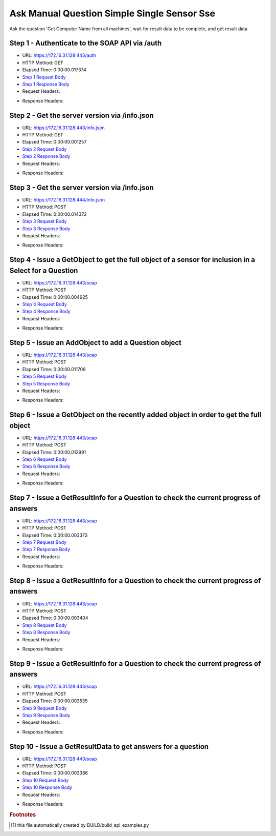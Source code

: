 
Ask Manual Question Simple Single Sensor Sse
==========================================================================================

Ask the question 'Get Computer Name from all machines', wait for result data to be complete, and get result data


Step 1 - Authenticate to the SOAP API via /auth
------------------------------------------------------------------------------------------------------------------------------------------------------------------------------------------------------------------------------------------------------------------------------------------------------------------------------------------------------------------------------------------------------------

* URL: https://172.16.31.128:443/auth
* HTTP Method: GET
* Elapsed Time: 0:00:00.017374
* `Step 1 Request Body <../../_static/soap_outputs/6.2.314.3321/ask_manual_question_simple_single_sensor_sse_step_1_request.txt>`_
* `Step 1 Response Body <../../_static/soap_outputs/6.2.314.3321/ask_manual_question_simple_single_sensor_sse_step_1_response.txt>`_

* Request Headers:

.. code-block:: json
    :linenos:

    
    {
      "Accept": "*/*", 
      "Accept-Encoding": "gzip, deflate", 
      "Connection": "keep-alive", 
      "User-Agent": "python-requests/2.7.0 CPython/2.7.10 Darwin/14.5.0", 
      "password": "VGFuaXVtMjAxNSE=", 
      "username": "QWRtaW5pc3RyYXRvcg=="
    }

* Response Headers:

.. code-block:: json
    :linenos:

    
    {
      "connection": "Keep-Alive", 
      "content-encoding": "gzip", 
      "content-length": "110", 
      "content-type": "text/plain; charset=us-ascii", 
      "date": "Sat, 05 Sep 2015 05:36:43 GMT", 
      "keep-alive": "timeout=5, max=100", 
      "server": "Apache", 
      "strict-transport-security": "max-age=15768000", 
      "vary": "Accept-Encoding", 
      "x-frame-options": "SAMEORIGIN"
    }


Step 2 - Get the server version via /info.json
------------------------------------------------------------------------------------------------------------------------------------------------------------------------------------------------------------------------------------------------------------------------------------------------------------------------------------------------------------------------------------------------------------

* URL: https://172.16.31.128:443/info.json
* HTTP Method: GET
* Elapsed Time: 0:00:00.001257
* `Step 2 Request Body <../../_static/soap_outputs/6.2.314.3321/ask_manual_question_simple_single_sensor_sse_step_2_request.txt>`_
* `Step 2 Response Body <../../_static/soap_outputs/6.2.314.3321/ask_manual_question_simple_single_sensor_sse_step_2_response.txt>`_

* Request Headers:

.. code-block:: json
    :linenos:

    
    {
      "Accept": "*/*", 
      "Accept-Encoding": "gzip, deflate", 
      "Connection": "keep-alive", 
      "User-Agent": "python-requests/2.7.0 CPython/2.7.10 Darwin/14.5.0", 
      "session": "25-1647-2bc8b8ac45c72b79b674e7e181baba6fec6db84ab55ee4e68da61c924f0515e36f2a49d131042da365284b55e16b4398823f63c3a6bb22397312bd9ad40de887"
    }

* Response Headers:

.. code-block:: json
    :linenos:

    
    {
      "connection": "Keep-Alive", 
      "content-length": "207", 
      "content-type": "text/html; charset=iso-8859-1", 
      "date": "Sat, 05 Sep 2015 05:36:43 GMT", 
      "keep-alive": "timeout=5, max=99", 
      "server": "Apache", 
      "x-frame-options": "SAMEORIGIN"
    }


Step 3 - Get the server version via /info.json
------------------------------------------------------------------------------------------------------------------------------------------------------------------------------------------------------------------------------------------------------------------------------------------------------------------------------------------------------------------------------------------------------------

* URL: https://172.16.31.128:444/info.json
* HTTP Method: POST
* Elapsed Time: 0:00:00.014372
* `Step 3 Request Body <../../_static/soap_outputs/6.2.314.3321/ask_manual_question_simple_single_sensor_sse_step_3_request.txt>`_
* `Step 3 Response Body <../../_static/soap_outputs/6.2.314.3321/ask_manual_question_simple_single_sensor_sse_step_3_response.json>`_

* Request Headers:

.. code-block:: json
    :linenos:

    
    {
      "Accept": "*/*", 
      "Accept-Encoding": "gzip, deflate", 
      "Connection": "keep-alive", 
      "Content-Length": "0", 
      "User-Agent": "python-requests/2.7.0 CPython/2.7.10 Darwin/14.5.0", 
      "session": "25-1647-2bc8b8ac45c72b79b674e7e181baba6fec6db84ab55ee4e68da61c924f0515e36f2a49d131042da365284b55e16b4398823f63c3a6bb22397312bd9ad40de887"
    }

* Response Headers:

.. code-block:: json
    :linenos:

    
    {
      "content-length": "11011", 
      "content-type": "application/json"
    }


Step 4 - Issue a GetObject to get the full object of a sensor for inclusion in a Select for a Question
------------------------------------------------------------------------------------------------------------------------------------------------------------------------------------------------------------------------------------------------------------------------------------------------------------------------------------------------------------------------------------------------------------

* URL: https://172.16.31.128:443/soap
* HTTP Method: POST
* Elapsed Time: 0:00:00.004925
* `Step 4 Request Body <../../_static/soap_outputs/6.2.314.3321/ask_manual_question_simple_single_sensor_sse_step_4_request.xml>`_
* `Step 4 Response Body <../../_static/soap_outputs/6.2.314.3321/ask_manual_question_simple_single_sensor_sse_step_4_response.xml>`_

* Request Headers:

.. code-block:: json
    :linenos:

    
    {
      "Accept": "*/*", 
      "Accept-Encoding": "gzip", 
      "Connection": "keep-alive", 
      "Content-Length": "565", 
      "Content-Type": "text/xml; charset=utf-8", 
      "User-Agent": "python-requests/2.7.0 CPython/2.7.10 Darwin/14.5.0", 
      "session": "25-1647-2bc8b8ac45c72b79b674e7e181baba6fec6db84ab55ee4e68da61c924f0515e36f2a49d131042da365284b55e16b4398823f63c3a6bb22397312bd9ad40de887"
    }

* Response Headers:

.. code-block:: json
    :linenos:

    
    {
      "connection": "Keep-Alive", 
      "content-encoding": "gzip", 
      "content-length": "788", 
      "content-type": "text/xml;charset=UTF-8", 
      "date": "Sat, 05 Sep 2015 05:36:43 GMT", 
      "keep-alive": "timeout=5, max=98", 
      "server": "Apache", 
      "strict-transport-security": "max-age=15768000", 
      "x-frame-options": "SAMEORIGIN"
    }


Step 5 - Issue an AddObject to add a Question object
------------------------------------------------------------------------------------------------------------------------------------------------------------------------------------------------------------------------------------------------------------------------------------------------------------------------------------------------------------------------------------------------------------

* URL: https://172.16.31.128:443/soap
* HTTP Method: POST
* Elapsed Time: 0:00:00.011706
* `Step 5 Request Body <../../_static/soap_outputs/6.2.314.3321/ask_manual_question_simple_single_sensor_sse_step_5_request.xml>`_
* `Step 5 Response Body <../../_static/soap_outputs/6.2.314.3321/ask_manual_question_simple_single_sensor_sse_step_5_response.xml>`_

* Request Headers:

.. code-block:: json
    :linenos:

    
    {
      "Accept": "*/*", 
      "Accept-Encoding": "gzip", 
      "Connection": "keep-alive", 
      "Content-Length": "639", 
      "Content-Type": "text/xml; charset=utf-8", 
      "User-Agent": "python-requests/2.7.0 CPython/2.7.10 Darwin/14.5.0", 
      "session": "25-1647-2bc8b8ac45c72b79b674e7e181baba6fec6db84ab55ee4e68da61c924f0515e36f2a49d131042da365284b55e16b4398823f63c3a6bb22397312bd9ad40de887"
    }

* Response Headers:

.. code-block:: json
    :linenos:

    
    {
      "connection": "Keep-Alive", 
      "content-encoding": "gzip", 
      "content-length": "494", 
      "content-type": "text/xml;charset=UTF-8", 
      "date": "Sat, 05 Sep 2015 05:36:43 GMT", 
      "keep-alive": "timeout=5, max=97", 
      "server": "Apache", 
      "strict-transport-security": "max-age=15768000", 
      "vary": "Accept-Encoding", 
      "x-frame-options": "SAMEORIGIN"
    }


Step 6 - Issue a GetObject on the recently added object in order to get the full object
------------------------------------------------------------------------------------------------------------------------------------------------------------------------------------------------------------------------------------------------------------------------------------------------------------------------------------------------------------------------------------------------------------

* URL: https://172.16.31.128:443/soap
* HTTP Method: POST
* Elapsed Time: 0:00:00.012991
* `Step 6 Request Body <../../_static/soap_outputs/6.2.314.3321/ask_manual_question_simple_single_sensor_sse_step_6_request.xml>`_
* `Step 6 Response Body <../../_static/soap_outputs/6.2.314.3321/ask_manual_question_simple_single_sensor_sse_step_6_response.xml>`_

* Request Headers:

.. code-block:: json
    :linenos:

    
    {
      "Accept": "*/*", 
      "Accept-Encoding": "gzip", 
      "Connection": "keep-alive", 
      "Content-Length": "493", 
      "Content-Type": "text/xml; charset=utf-8", 
      "User-Agent": "python-requests/2.7.0 CPython/2.7.10 Darwin/14.5.0", 
      "session": "25-1647-2bc8b8ac45c72b79b674e7e181baba6fec6db84ab55ee4e68da61c924f0515e36f2a49d131042da365284b55e16b4398823f63c3a6bb22397312bd9ad40de887"
    }

* Response Headers:

.. code-block:: json
    :linenos:

    
    {
      "connection": "Keep-Alive", 
      "content-encoding": "gzip", 
      "content-length": "1204", 
      "content-type": "text/xml;charset=UTF-8", 
      "date": "Sat, 05 Sep 2015 05:36:43 GMT", 
      "keep-alive": "timeout=5, max=96", 
      "server": "Apache", 
      "strict-transport-security": "max-age=15768000", 
      "x-frame-options": "SAMEORIGIN"
    }


Step 7 - Issue a GetResultInfo for a Question to check the current progress of answers
------------------------------------------------------------------------------------------------------------------------------------------------------------------------------------------------------------------------------------------------------------------------------------------------------------------------------------------------------------------------------------------------------------

* URL: https://172.16.31.128:443/soap
* HTTP Method: POST
* Elapsed Time: 0:00:00.003373
* `Step 7 Request Body <../../_static/soap_outputs/6.2.314.3321/ask_manual_question_simple_single_sensor_sse_step_7_request.xml>`_
* `Step 7 Response Body <../../_static/soap_outputs/6.2.314.3321/ask_manual_question_simple_single_sensor_sse_step_7_response.xml>`_

* Request Headers:

.. code-block:: json
    :linenos:

    
    {
      "Accept": "*/*", 
      "Accept-Encoding": "gzip", 
      "Connection": "keep-alive", 
      "Content-Length": "497", 
      "Content-Type": "text/xml; charset=utf-8", 
      "User-Agent": "python-requests/2.7.0 CPython/2.7.10 Darwin/14.5.0", 
      "session": "25-1647-2bc8b8ac45c72b79b674e7e181baba6fec6db84ab55ee4e68da61c924f0515e36f2a49d131042da365284b55e16b4398823f63c3a6bb22397312bd9ad40de887"
    }

* Response Headers:

.. code-block:: json
    :linenos:

    
    {
      "connection": "Keep-Alive", 
      "content-encoding": "gzip", 
      "content-length": "705", 
      "content-type": "text/xml;charset=UTF-8", 
      "date": "Sat, 05 Sep 2015 05:36:43 GMT", 
      "keep-alive": "timeout=5, max=95", 
      "server": "Apache", 
      "strict-transport-security": "max-age=15768000", 
      "x-frame-options": "SAMEORIGIN"
    }


Step 8 - Issue a GetResultInfo for a Question to check the current progress of answers
------------------------------------------------------------------------------------------------------------------------------------------------------------------------------------------------------------------------------------------------------------------------------------------------------------------------------------------------------------------------------------------------------------

* URL: https://172.16.31.128:443/soap
* HTTP Method: POST
* Elapsed Time: 0:00:00.003404
* `Step 8 Request Body <../../_static/soap_outputs/6.2.314.3321/ask_manual_question_simple_single_sensor_sse_step_8_request.xml>`_
* `Step 8 Response Body <../../_static/soap_outputs/6.2.314.3321/ask_manual_question_simple_single_sensor_sse_step_8_response.xml>`_

* Request Headers:

.. code-block:: json
    :linenos:

    
    {
      "Accept": "*/*", 
      "Accept-Encoding": "gzip", 
      "Connection": "keep-alive", 
      "Content-Length": "497", 
      "Content-Type": "text/xml; charset=utf-8", 
      "User-Agent": "python-requests/2.7.0 CPython/2.7.10 Darwin/14.5.0", 
      "session": "25-1647-2bc8b8ac45c72b79b674e7e181baba6fec6db84ab55ee4e68da61c924f0515e36f2a49d131042da365284b55e16b4398823f63c3a6bb22397312bd9ad40de887"
    }

* Response Headers:

.. code-block:: json
    :linenos:

    
    {
      "connection": "Keep-Alive", 
      "content-encoding": "gzip", 
      "content-length": "718", 
      "content-type": "text/xml;charset=UTF-8", 
      "date": "Sat, 05 Sep 2015 05:36:48 GMT", 
      "keep-alive": "timeout=5, max=94", 
      "server": "Apache", 
      "strict-transport-security": "max-age=15768000", 
      "x-frame-options": "SAMEORIGIN"
    }


Step 9 - Issue a GetResultInfo for a Question to check the current progress of answers
------------------------------------------------------------------------------------------------------------------------------------------------------------------------------------------------------------------------------------------------------------------------------------------------------------------------------------------------------------------------------------------------------------

* URL: https://172.16.31.128:443/soap
* HTTP Method: POST
* Elapsed Time: 0:00:00.003535
* `Step 9 Request Body <../../_static/soap_outputs/6.2.314.3321/ask_manual_question_simple_single_sensor_sse_step_9_request.xml>`_
* `Step 9 Response Body <../../_static/soap_outputs/6.2.314.3321/ask_manual_question_simple_single_sensor_sse_step_9_response.xml>`_

* Request Headers:

.. code-block:: json
    :linenos:

    
    {
      "Accept": "*/*", 
      "Accept-Encoding": "gzip", 
      "Connection": "keep-alive", 
      "Content-Length": "497", 
      "Content-Type": "text/xml; charset=utf-8", 
      "User-Agent": "python-requests/2.7.0 CPython/2.7.10 Darwin/14.5.0", 
      "session": "25-1647-2bc8b8ac45c72b79b674e7e181baba6fec6db84ab55ee4e68da61c924f0515e36f2a49d131042da365284b55e16b4398823f63c3a6bb22397312bd9ad40de887"
    }

* Response Headers:

.. code-block:: json
    :linenos:

    
    {
      "connection": "Keep-Alive", 
      "content-encoding": "gzip", 
      "content-length": "718", 
      "content-type": "text/xml;charset=UTF-8", 
      "date": "Sat, 05 Sep 2015 05:36:53 GMT", 
      "keep-alive": "timeout=5, max=93", 
      "server": "Apache", 
      "strict-transport-security": "max-age=15768000", 
      "x-frame-options": "SAMEORIGIN"
    }


Step 10 - Issue a GetResultData to get answers for a question
------------------------------------------------------------------------------------------------------------------------------------------------------------------------------------------------------------------------------------------------------------------------------------------------------------------------------------------------------------------------------------------------------------

* URL: https://172.16.31.128:443/soap
* HTTP Method: POST
* Elapsed Time: 0:00:00.003386
* `Step 10 Request Body <../../_static/soap_outputs/6.2.314.3321/ask_manual_question_simple_single_sensor_sse_step_10_request.xml>`_
* `Step 10 Response Body <../../_static/soap_outputs/6.2.314.3321/ask_manual_question_simple_single_sensor_sse_step_10_response.xml>`_

* Request Headers:

.. code-block:: json
    :linenos:

    
    {
      "Accept": "*/*", 
      "Accept-Encoding": "gzip", 
      "Connection": "keep-alive", 
      "Content-Length": "525", 
      "Content-Type": "text/xml; charset=utf-8", 
      "User-Agent": "python-requests/2.7.0 CPython/2.7.10 Darwin/14.5.0", 
      "session": "25-1647-2bc8b8ac45c72b79b674e7e181baba6fec6db84ab55ee4e68da61c924f0515e36f2a49d131042da365284b55e16b4398823f63c3a6bb22397312bd9ad40de887"
    }

* Response Headers:

.. code-block:: json
    :linenos:

    
    {
      "connection": "Keep-Alive", 
      "content-encoding": "gzip", 
      "content-length": "864", 
      "content-type": "text/xml;charset=UTF-8", 
      "date": "Sat, 05 Sep 2015 05:36:53 GMT", 
      "keep-alive": "timeout=5, max=92", 
      "server": "Apache", 
      "strict-transport-security": "max-age=15768000", 
      "x-frame-options": "SAMEORIGIN"
    }


.. rubric:: Footnotes

.. [#] this file automatically created by BUILD/build_api_examples.py

